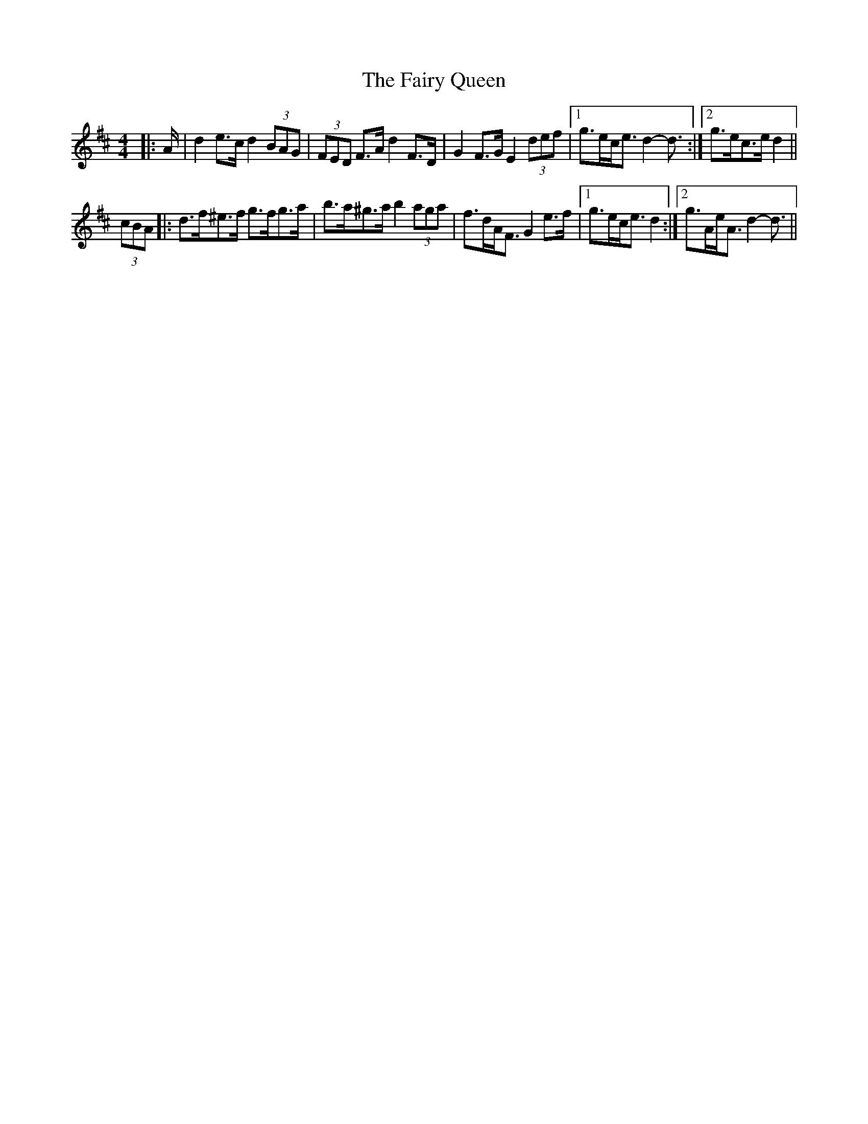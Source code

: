 X: 12299
T: Fairy Queen, The
R: hornpipe
M: 4/4
K: Dmajor
|:A/|d2 e>c d2 (3BAG|(3FED F>A d2 F>D|G2 F>G E2 (3def|1 g>ec<e d2- d3/2:|2 g>ec>e d2||
(3cBA|:d>f^e>f g>fg>a|b>a^g>a b2 (3aga|f>dA<F G2 e>f|1 g>ec<e d2:|2 g>Ae<A d2- d3/2||

